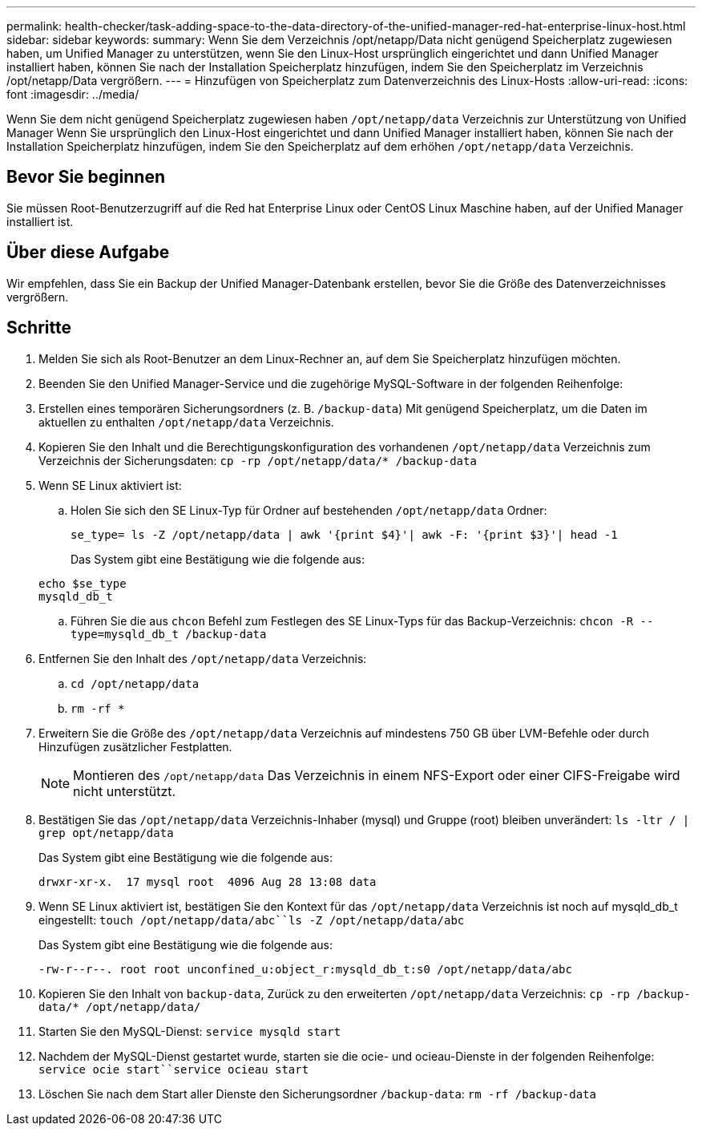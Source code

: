 ---
permalink: health-checker/task-adding-space-to-the-data-directory-of-the-unified-manager-red-hat-enterprise-linux-host.html 
sidebar: sidebar 
keywords:  
summary: Wenn Sie dem Verzeichnis /opt/netapp/Data nicht genügend Speicherplatz zugewiesen haben, um Unified Manager zu unterstützen, wenn Sie den Linux-Host ursprünglich eingerichtet und dann Unified Manager installiert haben, können Sie nach der Installation Speicherplatz hinzufügen, indem Sie den Speicherplatz im Verzeichnis /opt/netapp/Data vergrößern. 
---
= Hinzufügen von Speicherplatz zum Datenverzeichnis des Linux-Hosts
:allow-uri-read: 
:icons: font
:imagesdir: ../media/


[role="lead"]
Wenn Sie dem nicht genügend Speicherplatz zugewiesen haben `/opt/netapp/data` Verzeichnis zur Unterstützung von Unified Manager Wenn Sie ursprünglich den Linux-Host eingerichtet und dann Unified Manager installiert haben, können Sie nach der Installation Speicherplatz hinzufügen, indem Sie den Speicherplatz auf dem erhöhen `/opt/netapp/data` Verzeichnis.



== Bevor Sie beginnen

Sie müssen Root-Benutzerzugriff auf die Red hat Enterprise Linux oder CentOS Linux Maschine haben, auf der Unified Manager installiert ist.



== Über diese Aufgabe

Wir empfehlen, dass Sie ein Backup der Unified Manager-Datenbank erstellen, bevor Sie die Größe des Datenverzeichnisses vergrößern.



== Schritte

. Melden Sie sich als Root-Benutzer an dem Linux-Rechner an, auf dem Sie Speicherplatz hinzufügen möchten.
. Beenden Sie den Unified Manager-Service und die zugehörige MySQL-Software in der folgenden Reihenfolge:
. Erstellen eines temporären Sicherungsordners (z. B. `/backup-data`) Mit genügend Speicherplatz, um die Daten im aktuellen zu enthalten `/opt/netapp/data` Verzeichnis.
. Kopieren Sie den Inhalt und die Berechtigungskonfiguration des vorhandenen `/opt/netapp/data` Verzeichnis zum Verzeichnis der Sicherungsdaten: `cp -rp /opt/netapp/data/* /backup-data`
. Wenn SE Linux aktiviert ist:
+
.. Holen Sie sich den SE Linux-Typ für Ordner auf bestehenden `/opt/netapp/data` Ordner:
+
`se_type= ls -Z /opt/netapp/data | awk '{print $4}'| awk -F: '{print $3}'| head -1`

+
Das System gibt eine Bestätigung wie die folgende aus:

+
[listing]
----
echo $se_type
mysqld_db_t
----
.. Führen Sie die aus `chcon` Befehl zum Festlegen des SE Linux-Typs für das Backup-Verzeichnis: `chcon -R --type=mysqld_db_t /backup-data`


. Entfernen Sie den Inhalt des `/opt/netapp/data` Verzeichnis:
+
.. `cd /opt/netapp/data`
.. `rm -rf *`


. Erweitern Sie die Größe des `/opt/netapp/data` Verzeichnis auf mindestens 750 GB über LVM-Befehle oder durch Hinzufügen zusätzlicher Festplatten.
+
[NOTE]
====
Montieren des `/opt/netapp/data` Das Verzeichnis in einem NFS-Export oder einer CIFS-Freigabe wird nicht unterstützt.

====
. Bestätigen Sie das `/opt/netapp/data` Verzeichnis-Inhaber (mysql) und Gruppe (root) bleiben unverändert: `ls -ltr / | grep opt/netapp/data`
+
Das System gibt eine Bestätigung wie die folgende aus:

+
[listing]
----
drwxr-xr-x.  17 mysql root  4096 Aug 28 13:08 data
----
. Wenn SE Linux aktiviert ist, bestätigen Sie den Kontext für das `/opt/netapp/data` Verzeichnis ist noch auf mysqld_db_t eingestellt: `touch /opt/netapp/data/abc``ls -Z /opt/netapp/data/abc`
+
Das System gibt eine Bestätigung wie die folgende aus:

+
[listing]
----
-rw-r--r--. root root unconfined_u:object_r:mysqld_db_t:s0 /opt/netapp/data/abc
----
. Kopieren Sie den Inhalt von `backup-data`, Zurück zu den erweiterten `/opt/netapp/data` Verzeichnis: `cp -rp /backup-data/* /opt/netapp/data/`
. Starten Sie den MySQL-Dienst: `service mysqld start`
. Nachdem der MySQL-Dienst gestartet wurde, starten sie die ocie- und ocieau-Dienste in der folgenden Reihenfolge: `service ocie start``service ocieau start`
. Löschen Sie nach dem Start aller Dienste den Sicherungsordner `/backup-data`: `rm -rf /backup-data`

